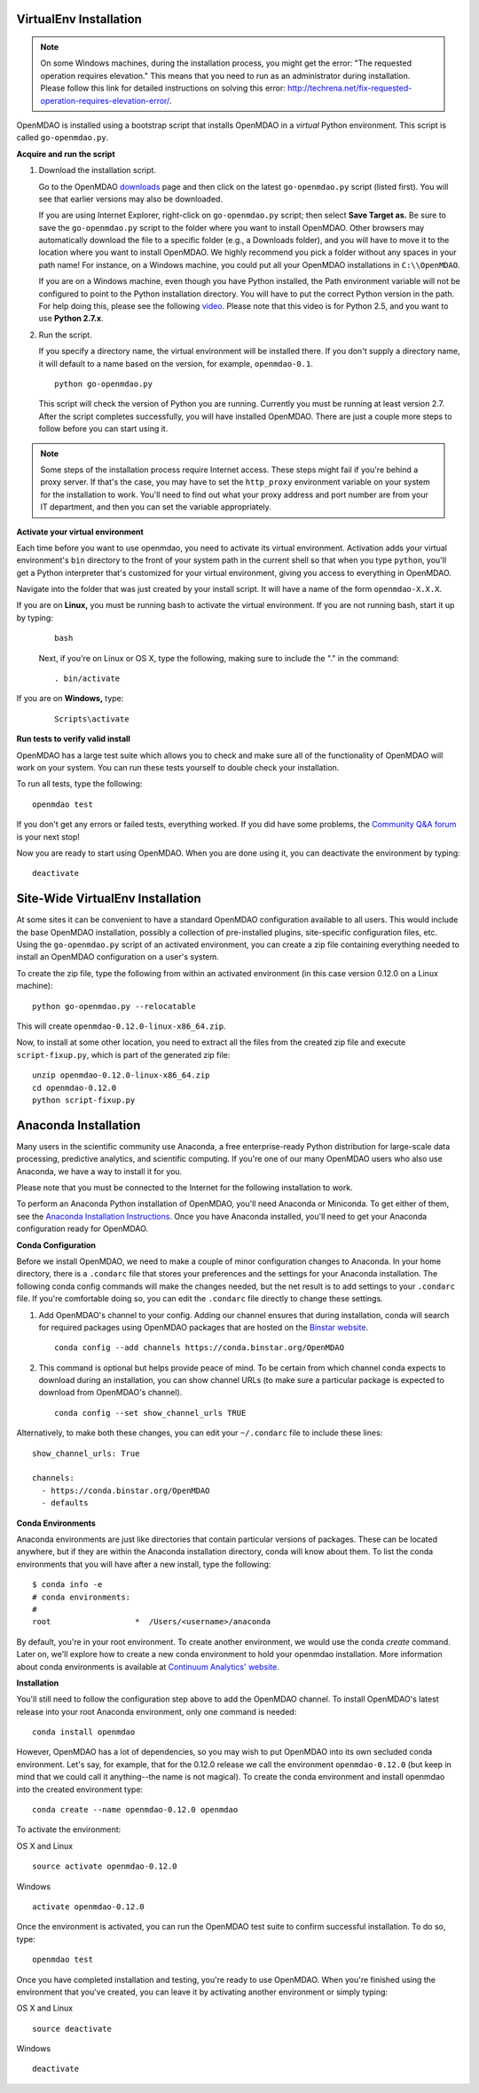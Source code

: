
.. _Installing-OpenMDAO:

.. _Installation:

.. _VirtualEnv Installation:

VirtualEnv Installation
=======================

.. note::

  On some Windows machines, during the installation process, you might get the error: "The requested
  operation requires elevation." This means that you need to run as an administrator during
  installation. Please follow this link for detailed instructions on solving this error:
  http://techrena.net/fix-requested-operation-requires-elevation-error/.

OpenMDAO is installed using a bootstrap script that installs OpenMDAO in a *virtual* Python environment. This script is called
``go-openmdao.py``.

**Acquire and run the script**

1. Download the installation script.

   Go to the OpenMDAO `downloads <http://openmdao.org/downloads/recent/>`_ page and then click on the latest
   ``go-openmdao.py`` script (listed first). You will see that earlier versions may also
   be downloaded.

   If you are using Internet Explorer, right-click on ``go-openmdao.py`` script; then select **Save
   Target as.** Be sure to save the ``go-openmdao.py`` script to the folder where you want to install
   OpenMDAO. Other browsers may automatically download the file to a specific folder (e.g., a
   Downloads folder), and you will have to move it to the location where you want to install
   OpenMDAO. We highly recommend you pick a folder without any spaces in your path name! For
   instance, on a Windows machine, you could put all your OpenMDAO installations in ``C:\\OpenMDAO``.

   If you are on a Windows machine, even though you have Python installed, the Path environment
   variable will not be configured to point to the Python installation directory. You will have to
   put the correct Python version in the path. For help doing this, please see the following `video
   <http://showmedo.com/videotutorials/video?name=960000&fromSeriesID=96>`_. Please note that this
   video is for Python 2.5, and you want to use **Python 2.7.x**.

2. Run the script.

   If you specify a directory name, the virtual environment will be installed there. If you don't
   supply a directory name, it will default to a name based on the version, for example,
   ``openmdao-0.1``.

   ::

      python go-openmdao.py


   This script will check the version of Python you are running. Currently you
   must be running at least version 2.7. After the script completes successfully, you
   will have installed OpenMDAO. There are just a couple more steps to follow
   before you can start using it.


.. note::

  Some steps of the installation process require Internet access. These steps might fail if you're behind
  a proxy server. If that's the case, you may have to set the ``http_proxy`` environment variable on
  your system for the installation to work. You'll need to find out what your proxy
  address and port number are from your IT department, and then you can set the variable appropriately.



.. _`activate_env`:

**Activate your virtual environment**

Each time before you want to use openmdao, you need to activate its virtual
environment. Activation adds your virtual environment's ``bin`` directory to
the front of your system path in the current shell so that when you type
``python``, you'll get a Python interpreter that's customized for your virtual
environment, giving you access to everything in OpenMDAO.

Navigate into the folder that was just created by your install script. It will have a name
of the form ``openmdao-X.X.X``.

If you are on **Linux,** you must be running bash to activate the virtual environment. If you are
not running bash, start it up by typing:

 ::

    bash

 Next, if you're on Linux or OS X, type the following, making sure to include the "." in the command:

 ::

    . bin/activate


If you are on **Windows,** type:

 ::

    Scripts\activate



**Run tests to verify valid install**

OpenMDAO has a large test suite which allows you to check and make sure all of the functionality of OpenMDAO will work on your system. You can run these tests yourself to double check your installation.

To run all tests, type the following:

::

   openmdao test

If you don't get any errors or failed tests, everything worked. If you did have some problems, the
`Community Q&A forum <http://openmdao.org/forum/questions>`_ is your next stop!

Now you are ready to start using OpenMDAO.  When you are done using it, you can deactivate the environment
by typing:

::

   deactivate


.. _Site-Wide VirtualEnv Installation:

Site-Wide VirtualEnv Installation
=================================

At some sites it can be convenient to have a standard OpenMDAO configuration
available to all users.  This would include the base OpenMDAO installation,
possibly a collection of pre-installed plugins, site-specific configuration
files, etc.  Using the ``go-openmdao.py`` script of an activated environment,
you can create a zip file containing everything needed to install an OpenMDAO
configuration on a user's system.

To create the zip file, type the following from within an activated environment
(in this case version 0.12.0 on a Linux machine):

::

    python go-openmdao.py --relocatable

This will create ``openmdao-0.12.0-linux-x86_64.zip``.

Now, to install at some other location, you need to extract all the files from
the created zip file and execute ``script-fixup.py``, which is part of the
generated zip file:

::

    unzip openmdao-0.12.0-linux-x86_64.zip
    cd openmdao-0.12.0
    python script-fixup.py


.. _`Anaconda-Installation`:

Anaconda Installation
=====================

Many users in the scientific community use Anaconda, a free enterprise-ready Python distribution for large-scale
data processing, predictive analytics, and scientific computing. If you're one of our many OpenMDAO users who also
use Anaconda, we have a way to install it for you.

Please note that you must be connected to the Internet for the following installation to work.

To perform an Anaconda Python installation of OpenMDAO, you'll need Anaconda or Miniconda. To get either
of them, see the `Anaconda Installation Instructions <http://docs.continuum.io/anaconda/install.html>`_.
Once you have Anaconda installed, you'll need to get your Anaconda configuration ready for OpenMDAO.

**Conda Configuration**

Before we install OpenMDAO, we need to make a couple of minor configuration changes to Anaconda. In your home
directory, there is a ``.condarc`` file that stores your preferences and the settings for your Anaconda
installation. The following conda config commands will make the changes needed, but the net result is to add
settings to your ``.condarc`` file. If you're comfortable doing so, you can edit the ``.condarc`` file
directly to change these settings.

1. Add OpenMDAO's channel to your config. Adding our channel ensures that during installation, conda will search for
   required packages using OpenMDAO packages that are hosted on the `Binstar website <https://binstar.org/openmdao>`_.

   ::

     conda config --add channels https://conda.binstar.org/OpenMDAO


2. This command is optional but helps provide peace of mind. To be certain from which channel conda expects to
   download during an installation, you can show channel URLs (to make sure a particular package is expected to
   download from OpenMDAO's channel).

   ::

     conda config --set show_channel_urls TRUE


Alternatively, to make both these changes, you can edit your ``~/.condarc`` file to include these lines:

::

  show_channel_urls: True

  channels:
    - https://conda.binstar.org/OpenMDAO
    - defaults

**Conda Environments**

Anaconda environments are just like directories that contain particular versions of packages. These can be located anywhere, but if they are within the Anaconda installation directory, conda will know about them.  To list the conda
environments that you will have after a new install, type the following:

::

  $ conda info -e
  # conda environments:
  #
  root                  *  /Users/<username>/anaconda

By default, you're in your root environment.  To create another environment, we would use the conda `create` command. Later on, we'll explore
how to create a new conda environment to hold your openmdao installation. More information about conda environments is
available at `Continuum Analytics' website <http://www.continuum.io/blog/conda>`_.

**Installation**

You'll still need to follow the configuration step above to add the OpenMDAO channel. To install OpenMDAO's latest release into your root Anaconda environment, only one command is needed:

::

  conda install openmdao

However, OpenMDAO has a lot of dependencies, so you may wish to put OpenMDAO into its own secluded conda environment. Let's say, for example, that for the 0.12.0 release we call the environment ``openmdao-0.12.0`` (but keep in mind that we could call it anything--the name is not magical). To create the conda environment and install openmdao into the created environment type:

::

  conda create --name openmdao-0.12.0 openmdao

To activate the environment:

OS X and Linux ::

  source activate openmdao-0.12.0

Windows ::

  activate openmdao-0.12.0

Once the environment is activated, you can run the OpenMDAO test suite to confirm successful installation. To do so, type:

::

  openmdao test

Once you have completed installation and testing, you're ready to use OpenMDAO.  When you're finished using the environment that you've created, you can leave it by activating another environment or simply typing:

OS X and Linux ::

  source deactivate

Windows ::

  deactivate
